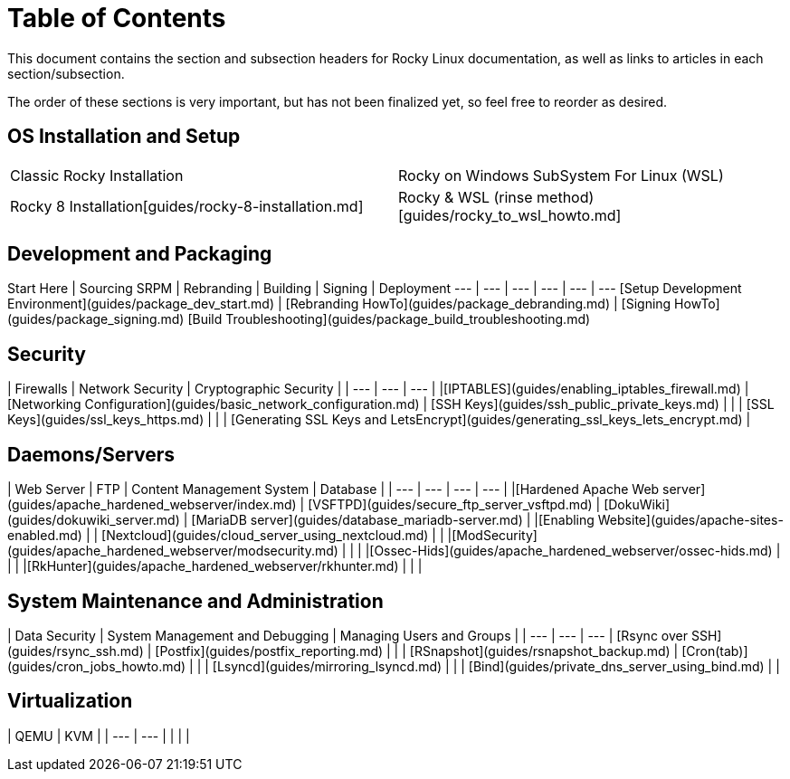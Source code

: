 = Table of Contents

This document contains the section and subsection headers for Rocky Linux documentation, as well as links to articles in each section/subsection.

The order of these sections is very important, but has not been finalized yet, so feel free to reorder as desired.

== OS Installation and Setup

[cols="1,1"]
|===
|Classic Rocky Installation
|Rocky on Windows SubSystem For Linux (WSL)

|Rocky 8 Installation[guides/rocky-8-installation.md]
|Rocky & WSL (rinse method)[guides/rocky_to_wsl_howto.md]

|Rocky & WSL2 (virtualbox and docker)[guides/import_rocky_to_wsl_howto.md]
|===

## Development and Packaging

Start Here | Sourcing SRPM | Rebranding | Building | Signing | Deployment
--- | --- | --- | --- | --- | ---
[Setup Development Environment](guides/package_dev_start.md) | [Rebranding HowTo](guides/package_debranding.md) | [Signing HowTo](guides/package_signing.md) [Build Troubleshooting](guides/package_build_troubleshooting.md) 


## Security

| Firewalls | Network Security | Cryptographic Security | 
| --- | --- | --- | 
|[IPTABLES](guides/enabling_iptables_firewall.md) | [Networking Configuration](guides/basic_network_configuration.md) | [SSH Keys](guides/ssh_public_private_keys.md) |
| | [SSL Keys](guides/ssl_keys_https.md) |
| | [Generating SSL Keys and LetsEncrypt](guides/generating_ssl_keys_lets_encrypt.md) |


## Daemons/Servers

| Web Server | FTP | Content Management System | Database | 
| --- | --- | --- | --- |
|[Hardened Apache Web server](guides/apache_hardened_webserver/index.md) | [VSFTPD](guides/secure_ftp_server_vsftpd.md) | [DokuWiki](guides/dokuwiki_server.md) | [MariaDB server](guides/database_mariadb-server.md) | 
|[Enabling Website](guides/apache-sites-enabled.md) | | [Nextcloud](guides/cloud_server_using_nextcloud.md) |  |
|[ModSecurity](guides/apache_hardened_webserver/modsecurity.md) | | |
|[Ossec-Hids](guides/apache_hardened_webserver/ossec-hids.md) | | |
|[RkHunter](guides/apache_hardened_webserver/rkhunter.md) | |  |

## System Maintenance and Administration

| Data Security | System Management and Debugging | Managing Users and Groups |
| --- | --- | --- 
| [Rsync over SSH](guides/rsync_ssh.md) | [Postfix](guides/postfix_reporting.md) |  |
| [RSnapshot](guides/rsnapshot_backup.md) | [Cron(tab)](guides/cron_jobs_howto.md) |  |
| [Lsyncd](guides/mirroring_lsyncd.md) | | 
| [Bind](guides/private_dns_server_using_bind.md) |  |

## Virtualization

| QEMU | KVM | 
| --- | --- |
| | | 


